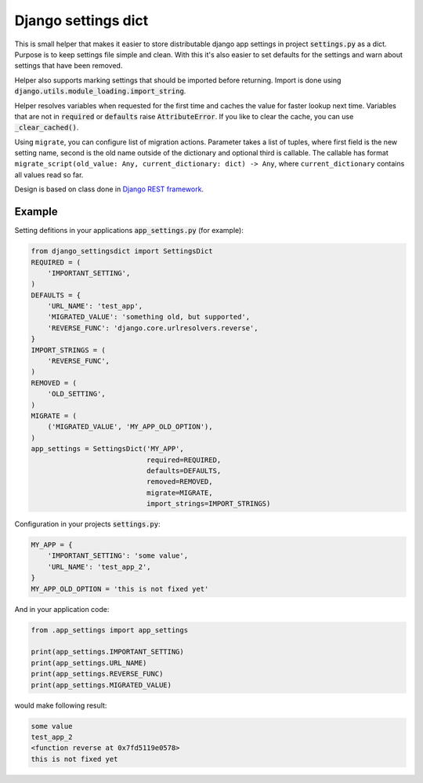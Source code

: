 Django settings dict
====================

This is small helper that makes it easier to store distributable django app settings in project :code:`settings.py` as a dict.
Purpose is to keep settings file simple and clean.
With this it's also easier to set defaults for the settings and warn about settings that have been removed.

Helper also supports marking settings that should be imported before returning.
Import is done using :code:`django.utils.module_loading.import_string`.

Helper resolves variables when requested for the first time and caches the value for faster lookup next time.
Variables that are not in :code:`required` or :code:`defaults` raise :code:`AttributeError`.
If you like to clear the cache, you can use :code:`_clear_cached()`.

Using ``migrate``, you can configure list of migration actions.
Parameter takes a list of tuples, where first field is the new setting name, second is the old name outside of the dictionary and optional third is callable.
The callable has format ``migrate_script(old_value: Any, current_dictionary: dict) -> Any``, where ``current_dictionary`` contains all values read so far.

Design is based on class done in `Django REST framework <https://github.com/tomchristie/django-rest-framework>`_.


Example
-------

Setting defitions in your applications :code:`app_settings.py` (for example):

.. code-block:: python

  from django_settingsdict import SettingsDict
  REQUIRED = (
      'IMPORTANT_SETTING',
  )
  DEFAULTS = {
      'URL_NAME': 'test_app',
      'MIGRATED_VALUE': 'something old, but supported',
      'REVERSE_FUNC': 'django.core.urlresolvers.reverse',
  }
  IMPORT_STRINGS = (
      'REVERSE_FUNC',
  )
  REMOVED = (
      'OLD_SETTING',
  )
  MIGRATE = (
      ('MIGRATED_VALUE', 'MY_APP_OLD_OPTION'),
  )
  app_settings = SettingsDict('MY_APP',
                              required=REQUIRED,
                              defaults=DEFAULTS,
                              removed=REMOVED,
                              migrate=MIGRATE,
                              import_strings=IMPORT_STRINGS)

Configuration in your projects :code:`settings.py`:

.. code-block:: python

  MY_APP = {
      'IMPORTANT_SETTING': 'some value',
      'URL_NAME': 'test_app_2',
  }
  MY_APP_OLD_OPTION = 'this is not fixed yet'

And in your application code:

.. code-block:: python

  from .app_settings import app_settings

  print(app_settings.IMPORTANT_SETTING)
  print(app_settings.URL_NAME)
  print(app_settings.REVERSE_FUNC)
  print(app_settings.MIGRATED_VALUE)

would make following result:

.. code-block::

  some value
  test_app_2
  <function reverse at 0x7fd5119e0578>
  this is not fixed yet
